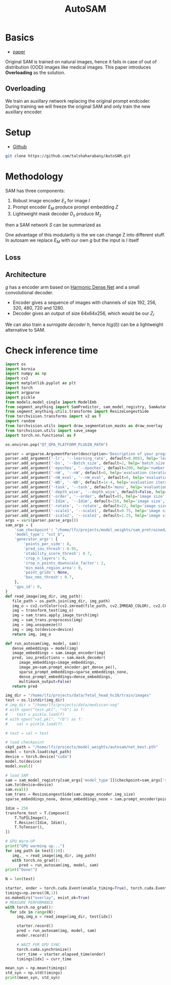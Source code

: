 :PROPERTIES:
:ID:       b9cdac99-0341-47a9-bf7a-59c1b6c87234
:END:
#+title: AutoSAM
#+STARTUP: latexpreview inlineimages


* Basics
- [[https://arxiv.org/pdf/2306.06370][paper]]

Original SAM is trained on natural images, hence it fails in case of out of distribution (OOD) images
like medical images. This paper introduces *Overloading* as the solution.
** Overloading
We train an auxillary network replacing the original prompt endcoder. During training we will
freeze the original SAM and only train the new auxillary encoder.

[[./img/autosam.png]]

* Setup
- [[https://github.com/talshaharabany/AutoSAM][Github]]
#+begin_src sh
git clone https://github.com/talshaharabany/AutoSAM.git
#+end_src

* Methodology

SAM has three components:
1. Robust image encoder $E_s$ for image $I$
2. Prompt encoder $E_M$ produce prompt embedding $Z$
3. Lightweight mask decoder $D_s$ produce $M_z$
then a SAM network $S$ can be summarized as

\begin{equation*}
M_z = S(I, Z)
\end{equation*}

One advantage of this modularity is the we can change Z into
different stuff. In autosam we replace $E_M$ with our own $g$ but the input is $I$ itself

\begin{equation*}
$Z_I = g(I)$
\end{equation*}

** Loss
\begin{equation*}
L_{seg} = L_{BCE}(I,Z_I,M) + L_{dice}(I,Z_I,M)
\end{equation*}

** Architecture
$g$ has a encoder arm based on [[https://arxiv.org/abs/1909.00948][Harmonic Dense Net]] and a small convolutional decoder.
- Encoder gives a sequence of images with channels of size 192, 256, 320, 480, 720 and 1280.
- Decoder gives an output of size 64x64x256, which would be our $Z_I$
  
We can also train a /surrogate decoder/ $h$, hence $h(g(I))$ can be a lightweight alternative to SAM.

* Check inference time
#+begin_src python :tangle ~/projects/autosam/test.py :mkdirp yes
import os
import kornia
import numpy as np
import cv2
import matplotlib.pyplot as plt
import torch
import argparse
import pickle
from models.model_single import ModelEmb
from segment_anything import SamPredictor, sam_model_registry, SamAutomaticMaskGenerator
from segment_anything.utils.transforms import ResizeLongestSide
from torchvision.transforms import v2 as T
import random
from torchvision.utils import draw_segmentation_masks as draw_overlay
from torchvision.utils import save_image
import torch.nn.functional as F

os.environ.pop("QT_QPA_PLATFORM_PLUGIN_PATH")

parser = argparse.ArgumentParser(description='Description of your program')
parser.add_argument('-lr', '--learning_rate', default=0.0003, help='learning_rate', required=False)
parser.add_argument('-bs', '--Batch_size', default=2, help='batch_size', required=False)
parser.add_argument('-epoches', '--epoches', default=200, help='number of epoches', required=False)
parser.add_argument('-nW', '--nW', default=0, help='evaluation iteration', required=False)
parser.add_argument('-nW_eval', '--nW_eval', default=0, help='evaluation iteration', required=False)
parser.add_argument('-WD', '--WD', default=1e-4, help='evaluation iteration', required=False)
parser.add_argument('-task', '--task', default='monu', help='evaluation iteration', required=False)
parser.add_argument('-depth_wise', '--depth_wise', default=False, help='image size', required=False)
parser.add_argument('-order', '--order', default=85, help='image size', required=False)
parser.add_argument('-Idim', '--Idim', default=256, help='image size', required=False)
parser.add_argument('-rotate', '--rotate', default=22, help='image size', required=False)
parser.add_argument('-scale1', '--scale1', default=0.75, help='image size', required=False)
parser.add_argument('-scale2', '--scale2', default=1.25, help='image size', required=False)
args = vars(parser.parse_args())
sam_args = {
    'sam_checkpoint': "/home/lfz/projects/model_weights/sam_pretrained/sam_vit_b.pth",
    'model_type': "vit_b",
    'generator_args': {
        'points_per_side': 8,
        'pred_iou_thresh': 0.95,
        'stability_score_thresh': 0.7,
        'crop_n_layers': 0,
        'crop_n_points_downscale_factor': 2,
        'min_mask_region_area': 0,
        'point_grids': None,
        'box_nms_thresh': 0.7,
    },
    'gpu_id': 0,
}
def read_image(img_dir, img_path):
   file_path = os.path.join(img_dir, img_path)
   img_o = cv2.cvtColor(cv2.imread(file_path, cv2.IMREAD_COLOR), cv2.COLOR_BGR2RGB)
   img = transform_test(img_o)
   img = sam_trans.apply_image_torch(img)
   img = sam_trans.preprocess(img)
   img = img.unsqueeze(0)
   img = img.to(device=device)
   return img, img_o

def run_autosam(img, model, sam):
   dense_embeddings = model(img)
   image_embeddings = sam.image_encoder(img)
   pred, iou_predictions = sam.mask_decoder(
      image_embeddings=image_embeddings,
      image_pe=sam.prompt_encoder.get_dense_pe(),
      sparse_prompt_embeddings=sparse_embeddings_none,
      dense_prompt_embeddings=dense_embeddings,
      multimask_output=False)
   return pred

img_dir = "/home/lfz/projects/data/fetal_head_hc18/train/images"
test = os.listdir(img_dir)
# img_dir = "/home/lfz/projects/data/mediscan-seg"
# with open("test.pkl", "rb") as f:
#    test = pickle.load(f)
# with open("val.pkl", "rb") as f:
#    val = pickle.load(f)

# test = val + test

# load checkpoint
ckpt_path = "/home/lfz/projects/model_weights/autosam/net_best.pth"
model = torch.load(ckpt_path)
device = torch.device("cuda")
model.to(device)
model.eval()

# load SAM
sam = sam_model_registry[sam_args['model_type']](checkpoint=sam_args['sam_checkpoint'])
sam.to(device=device)
sam.eval()
sam_trans = ResizeLongestSide(sam.image_encoder.img_size)
sparse_embeddings_none, dense_embeddings_none = sam.prompt_encoder(points=None, boxes=None, masks=None)

Idim = 256
transform_test = T.Compose([
    T.ToPILImage(),
    T.Resize((Idim, Idim)),
    T.ToTensor(),
])

# GPU Warm-UP
print("GPU warming up...")
for img_path in test[:10]:
   img,_ = read_image(img_dir, img_path)
   with torch.no_grad():
      pred = run_autosam(img, model, sam)
print("Done!")

N = len(test)

starter, ender = torch.cuda.Event(enable_timing=True), torch.cuda.Event(enable_timing=True)
timings=np.zeros((N,1))
os.makedirs("overlay", exist_ok=True)
# MEASURE PERFORMANCE
with torch.no_grad():
  for idx in range(N):
     img,img_o = read_image(img_dir, test[idx])

     starter.record()
     pred = run_autosam(img, model, sam)
     ender.record()

     # WAIT FOR GPU SYNC
     torch.cuda.synchronize()
     curr_time = starter.elapsed_time(ender)
     timings[idx] = curr_time

mean_syn = np.mean(timings)
std_syn = np.std(timings)
print(mean_syn, std_syn)
#+end_src
